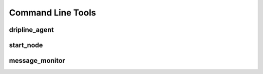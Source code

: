 Command Line Tools
==================

.. Note that the following is kinda brute force, producing simply
.. a mono space block of the output. It would probably be nicer
.. to use sphinx-argparse, something like the following
     start_node
     ----------
     .. argparse::
        :ref: bin.start_node.PARSER
        :prog: start_node

dripline_agent
--------------
.. program-output:: dripline_agent --help

start_node
----------
.. program-output:: start_node --help

message_monitor
---------------
.. program-output:: message_monitor --help
